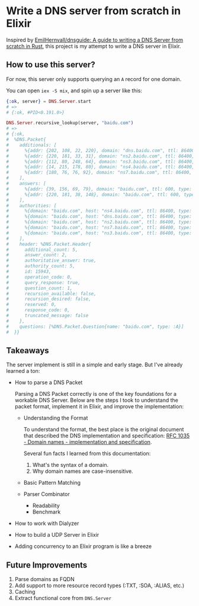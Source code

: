 * Write a DNS server from scratch in Elixir

Inspired by [[https://github.com/EmilHernvall/dnsguide][EmilHernvall/dnsguide: A guide to writing a DNS Server from scratch in Rust]], this project is my attempt to write a DNS server in Elixir.

** How to use this server?
For now, this server only supports querying an ~A~ record for one domain.

You can open ~iex -S mix~, and spin up a server like this:

#+begin_src elixir
  {:ok, server} = DNS.Server.start
  # =>
  # {:ok, #PID<0.191.0>}

  DNS.Server.recursive_lookup(server, "baidu.com")
  # =>
  # {:ok,
  #  %DNS.Packet{
  #    additionals: [
  #      %{addr: {202, 108, 22, 220}, domain: "dns.baidu.com", ttl: 86400, type: :A},
  #      %{addr: {220, 181, 33, 31}, domain: "ns2.baidu.com", ttl: 86400, type: :A},
  #      %{addr: {112, 80, 248, 64}, domain: "ns3.baidu.com", ttl: 86400, type: :A},
  #      %{addr: {14, 215, 178, 80}, domain: "ns4.baidu.com", ttl: 86400, type: :A},
  #      %{addr: {180, 76, 76, 92}, domain: "ns7.baidu.com", ttl: 86400, type: :A}
  #    ],
  #    answers: [
  #      %{addr: {39, 156, 69, 79}, domain: "baidu.com", ttl: 600, type: :A},
  #      %{addr: {220, 181, 38, 148}, domain: "baidu.com", ttl: 600, type: :A}
  #    ],
  #    authorities: [
  #      %{domain: "baidu.com", host: "ns4.baidu.com", ttl: 86400, type: :NS},
  #      %{domain: "baidu.com", host: "dns.baidu.com", ttl: 86400, type: :NS},
  #      %{domain: "baidu.com", host: "ns2.baidu.com", ttl: 86400, type: :NS},
  #      %{domain: "baidu.com", host: "ns7.baidu.com", ttl: 86400, type: :NS},
  #      %{domain: "baidu.com", host: "ns3.baidu.com", ttl: 86400, type: :NS}
  #    ],
  #    header: %DNS.Packet.Header{
  #      additional_count: 5,
  #      answer_count: 2,
  #      authoritative_answer: true,
  #      authority_count: 5,
  #      id: 15943,
  #      operation_code: 0,
  #      query_response: true,
  #      question_count: 1,
  #      recursion_available: false,
  #      recursion_desired: false,
  #      reserved: 0,
  #      response_code: 0,
  #      truncated_message: false
  #    },
  #    questions: [%DNS.Packet.Question{name: "baidu.com", type: :A}]
  #  }}
#+end_src
** Takeaways
The server implement is still in a simple and early stage.
But I've already learned a ton:
- How to parse a DNS Packet

  Parsing a DNS Packet correctly is one of the key foundations for a workable DNS Server.
  Below are the steps I took to understand the packet format, implement it in Elixir, and improve the implementation:

  + Understanding the Format

    To understand the format, the best place is the original document that described the DNS implementation and specification:
    [[https://tools.ietf.org/html/rfc1035][RFC 1035 - Domain names - implementation and specification]].

    Several fun facts I learned from this documentation:
    1. What's the syntax of a domain.
    2. Why domain names are case-insensitive.
  + Basic Pattern Matching
  + Parser Combinator
    * Readability
    * Benchmark
- How to work with Dialyzer
- How to build a UDP Server in Elixir
- Adding concurrency to an Elixir program is like a breeze

** Future Improvements
1. Parse domains as FQDN
2. Add support to more resource record types (:TXT, :SOA, :ALIAS, etc.)
3. Caching
4. Extract functional core from ~DNS.Server~
